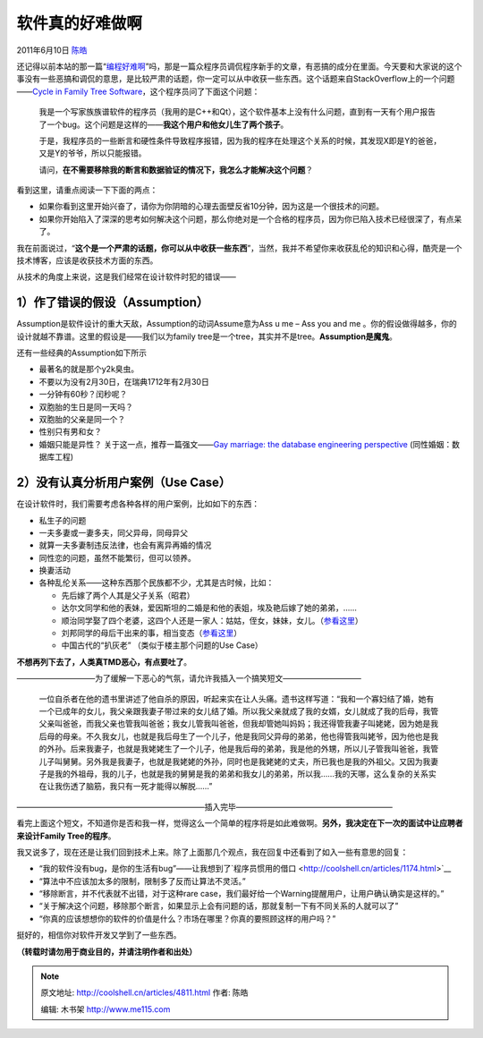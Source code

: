 .. _articles4811:

软件真的好难做啊
================

2011年6月10日 `陈皓 <http://coolshell.cn/articles/author/haoel>`__

还记得以前本站的那一篇“\ `编程好难啊 <http://coolshell.cn/articles/1391.html>`__\ ”吗，那是一篇众程序员调侃程序新手的文章，有恶搞的成分在里面。今天要和大家说的这个事没有一些恶搞和调侃的意思，是比较严肃的话题，你一定可以从中收获一些东西。这个话题来自StackOverflow上的一个问题——\ `Cycle
in Family Tree
Software <http://stackoverflow.com/questions/6163683/cycles-in-family-tree-software>`__\ ，这个程序员问了下面这个问题：

    我是一个写家族族谱软件的程序员（我用的是C++和Qt），这个软件基本上没有什么问题，直到有一天有个用户报告了一个bug。这个问题是这样的——\ **我这个用户和他女儿生了两个孩子**\ 。

    于是，我程序员的一些断言和硬性条件导致程序报错，因为我的程序在处理这个关系的时候，其发现X即是Y的爸爸，又是Y的爷爷，所以只能报错。

    请问，\ **在不需要移除我的断言和数据验证的情况下，**\ **我怎么才能解决这个问题**\ ？

看到这里，请重点阅读一下下面的两点：

-  如果你看到这里开始兴奋了，请你为你阴暗的心理去面壁反省10分钟，因为这是一个很技术的问题。
-  如果你开始陷入了深深的思考如何解决这个问题，那么你绝对是一个合格的程序员，因为你已陷入技术已经很深了，有点呆了。

我在前面说过，“\ **这个是一个严肃的话题，你可以从中收获一些东西**\ ”，当然，我并不希望你来收获乱伦的知识和心得，酷壳是一个技术博客，应该是收获技术方面的东西。

从技术的角度上来说，这是我们经常在设计软件时犯的错误——

**1）作了错误的假设**\ （Assumption）
^^^^^^^^^^^^^^^^^^^^^^^^^^^^^^^^^^^^^

Assumption是软件设计的重大天敌，Assumption的动词Assume意为Ass u me – Ass
you and me
。你的假设做得越多，你的设计就越不靠谱。这里的假设是——我们以为family
tree是一个tree，其实并不是tree。\ **Assumption是魔鬼**\ 。

还有一些经典的Assumption如下所示

-  最著名的就是那个y2k臭虫。
-  不要以为没有2月30日，在瑞典1712年有2月30日
-  一分钟有60秒？闰秒呢？
-  双胞胎的生日是同一天吗？
-  双胞胎的父亲是同一个？
-  性别只有男和女？
-  婚姻只能是异性？ 关于这一点，推荐一篇强文——\ `Gay marriage: the
   database engineering perspective <http://qntm.org/gay>`__
   (同性婚姻：数据库工程)

**2）没有认真分析用户案例**\ （Use Case）
^^^^^^^^^^^^^^^^^^^^^^^^^^^^^^^^^^^^^^^^^

在设计软件时，我们需要考虑各种各样的用户案例，比如如下的东西：

-  私生子的问题
-  一夫多妻或一妻多夫，同父异母，同母异父
-  就算一夫多妻制违反法律，也会有离异再婚的情况
-  同性恋的问题，虽然不能繁衍，但可以领养。
-  换妻活动
-  各种乱伦关系——这种东西那个民族都不少，尤其是古时候，比如：

   -  先后嫁了两个人其是父子关系（昭君）
   -  达尔文同学和他的表妹，爱因斯坦的二婚是和他的表姐，埃及艳后嫁了她的弟弟，……
   -  顺治同学娶了四个老婆，这四个人还是一家人：姑姑，侄女，妹妹，女儿。（\ `参看这里 <http://blog.sina.com.cn/s/blog_5e62ac110100onwa.html>`__\ ）
   -  刘邦同学的母后干出来的事，相当变态（\ `参看这里 <http://bbs.tiexue.net/post2_5114346_1.html>`__\ ）
   -  中国古代的“扒灰老” （类似于楼主那个问题的Use Case）

**不想再列下去了，人类真TMD恶心，有点要吐了**\ 。

——————————为了缓解一下恶心的气氛，请允许我插入一个搞笑短文——————————

    一位自杀者在他的遗书里讲述了他自杀的原因，听起来实在让人头痛。遗书这样写道：“我和一个寡妇结了婚，她有一个已成年的女儿，我父亲跟我妻子带过来的女儿结了婚。所以我父亲就成了我的女婿，女儿就成了我的后母，我管父亲叫爸爸，而我父亲也管我叫爸爸；我女儿管我叫爸爸，但我却管她叫妈妈；我还得管我妻子叫姥姥，因为她是我后母的母亲。不久我女儿，也就是我后母生了一个儿子，他是我同父异母的弟弟，他也得管我叫姥爷，因为他也是我的外孙。后来我妻子，也就是我姥姥生了一个儿子，他是我后母的弟弟，我是他的外甥，所以儿子管我叫爸爸，我管儿子叫舅舅。另外我是我妻子，也就是我姥姥的外孙，同时也是我姥姥的丈夫，所已我也是我的外祖父。又因为我妻子是我的外祖母，我的儿子，也就是我的舅舅是我的弟弟和我女儿的弟弟，所以我……我的天哪，这么复杂的关系实在让我伤透了脑筋，我只有一死才能得以解脱……”

————————————————————————插入完毕————————————————————

看完上面这个短文，不知道你是否和我一样，觉得这么一个简单的程序将是如此难做啊。\ **另外，我决定在下一次的面试中让应聘者来设计Family
Tree的程序**\ 。

我又说多了，现在还是让我们回到技术上来。除了上面那几个观点，我在回复中还看到了如入一些有意思的回复：

-  “我的软件没有bug，是你的生活有bug”——让我想到了`程序员惯用的借口 <http://coolshell.cn/articles/1174.html>`__
-  “算法中不应该加太多的限制，限制多了反而让算法不灵活。”
-  “移除断言，并不代表就不出错，对于这种rare
   case，我们最好给一个Warning提醒用户，让用户确认确实是这样的。”
-  “关于解决这个问题，移除那个断言，如果显示上会有问题的话，那就复制一下有不同关系的人就可以了”
-  “你真的应该想想你的软件的价值是什么？市场在哪里？你真的要照顾这样的用户吗？”

挺好的，相信你对软件开发又学到了一些东西。

**（转载时请勿用于商业目的，并请注明作者和出处）**

.. |image6| image:: /coolshell/static/20140922112921912000.jpg

.. note::
    原文地址: http://coolshell.cn/articles/4811.html 
    作者: 陈皓 

    编辑: 木书架 http://www.me115.com